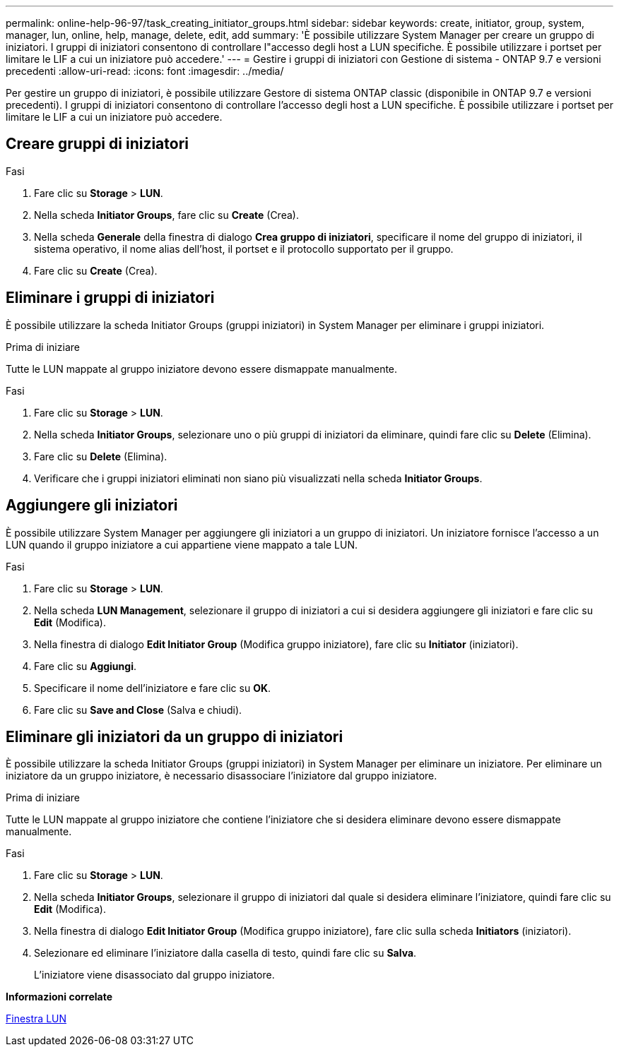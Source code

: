 ---
permalink: online-help-96-97/task_creating_initiator_groups.html 
sidebar: sidebar 
keywords: create, initiator, group, system, manager, lun, online, help, manage, delete, edit, add 
summary: 'È possibile utilizzare System Manager per creare un gruppo di iniziatori. I gruppi di iniziatori consentono di controllare l"accesso degli host a LUN specifiche. È possibile utilizzare i portset per limitare le LIF a cui un iniziatore può accedere.' 
---
= Gestire i gruppi di iniziatori con Gestione di sistema - ONTAP 9.7 e versioni precedenti
:allow-uri-read: 
:icons: font
:imagesdir: ../media/


[role="lead"]
Per gestire un gruppo di iniziatori, è possibile utilizzare Gestore di sistema ONTAP classic (disponibile in ONTAP 9.7 e versioni precedenti). I gruppi di iniziatori consentono di controllare l'accesso degli host a LUN specifiche. È possibile utilizzare i portset per limitare le LIF a cui un iniziatore può accedere.



== Creare gruppi di iniziatori

.Fasi
. Fare clic su *Storage* > *LUN*.
. Nella scheda *Initiator Groups*, fare clic su *Create* (Crea).
. Nella scheda *Generale* della finestra di dialogo *Crea gruppo di iniziatori*, specificare il nome del gruppo di iniziatori, il sistema operativo, il nome alias dell'host, il portset e il protocollo supportato per il gruppo.
. Fare clic su *Create* (Crea).




== Eliminare i gruppi di iniziatori

È possibile utilizzare la scheda Initiator Groups (gruppi iniziatori) in System Manager per eliminare i gruppi iniziatori.

.Prima di iniziare
Tutte le LUN mappate al gruppo iniziatore devono essere dismappate manualmente.

.Fasi
. Fare clic su *Storage* > *LUN*.
. Nella scheda *Initiator Groups*, selezionare uno o più gruppi di iniziatori da eliminare, quindi fare clic su *Delete* (Elimina).
. Fare clic su *Delete* (Elimina).
. Verificare che i gruppi iniziatori eliminati non siano più visualizzati nella scheda *Initiator Groups*.




== Aggiungere gli iniziatori

È possibile utilizzare System Manager per aggiungere gli iniziatori a un gruppo di iniziatori. Un iniziatore fornisce l'accesso a un LUN quando il gruppo iniziatore a cui appartiene viene mappato a tale LUN.

.Fasi
. Fare clic su *Storage* > *LUN*.
. Nella scheda *LUN Management*, selezionare il gruppo di iniziatori a cui si desidera aggiungere gli iniziatori e fare clic su *Edit* (Modifica).
. Nella finestra di dialogo *Edit Initiator Group* (Modifica gruppo iniziatore), fare clic su *Initiator* (iniziatori).
. Fare clic su *Aggiungi*.
. Specificare il nome dell'iniziatore e fare clic su *OK*.
. Fare clic su *Save and Close* (Salva e chiudi).




== Eliminare gli iniziatori da un gruppo di iniziatori

È possibile utilizzare la scheda Initiator Groups (gruppi iniziatori) in System Manager per eliminare un iniziatore. Per eliminare un iniziatore da un gruppo iniziatore, è necessario disassociare l'iniziatore dal gruppo iniziatore.

.Prima di iniziare
Tutte le LUN mappate al gruppo iniziatore che contiene l'iniziatore che si desidera eliminare devono essere dismappate manualmente.

.Fasi
. Fare clic su *Storage* > *LUN*.
. Nella scheda *Initiator Groups*, selezionare il gruppo di iniziatori dal quale si desidera eliminare l'iniziatore, quindi fare clic su *Edit* (Modifica).
. Nella finestra di dialogo *Edit Initiator Group* (Modifica gruppo iniziatore), fare clic sulla scheda *Initiators* (iniziatori).
. Selezionare ed eliminare l'iniziatore dalla casella di testo, quindi fare clic su *Salva*.
+
L'iniziatore viene disassociato dal gruppo iniziatore.



*Informazioni correlate*

xref:reference_luns_window.adoc[Finestra LUN]
